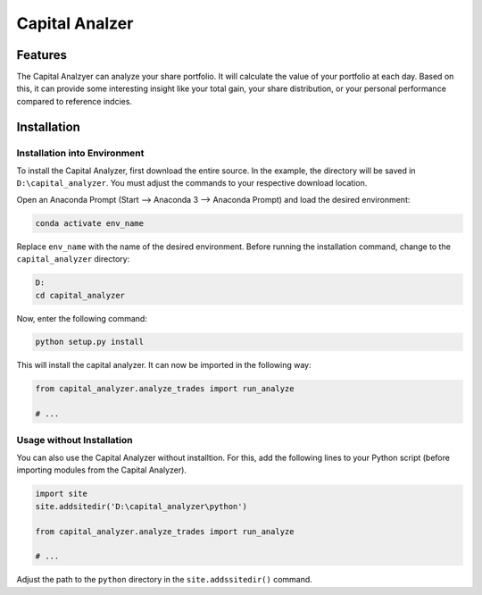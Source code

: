 Capital Analzer
###################

Features
========

The Capital Analzyer can analyze your share portfolio. It will calculate
the value of your portfolio at each day. Based on this, it can provide
some interesting insight like your total gain, your share distribution,
or your personal performance compared to reference indcies.


Installation
============

Installation into Environment
+++++++++++++++++++++++++++++

To install the Capital Analyzer, first download the entire source.
In the example, the directory will be saved in ``D:\capital_analyzer``.
You must adjust the commands to your respective download location.

Open an Anaconda Prompt (Start --> Anaconda 3 --> Anaconda Prompt) and
load the desired environment:

.. code-block:: console

    conda activate env_name
    
Replace ``env_name`` with the name of the desired environment. Before 
running the installation command, change to the ``capital_analyzer`` directory:

.. code-block:: console

    D:
    cd capital_analyzer

Now, enter the following command:

.. code-block:: console

    python setup.py install
    
This will install the capital analyzer. It can now be imported in the following
way:

.. code-block:: python

    from capital_analyzer.analyze_trades import run_analyze
    
    # ...
    
  
Usage without Installation
++++++++++++++++++++++++++

You can also use the Capital Analyzer without installtion. For this,
add the following lines to your Python script (before importing modules
from the Capital Analyzer).

.. code-block:: python

    import site
    site.addsitedir('D:\capital_analyzer\python')
    
    from capital_analyzer.analyze_trades import run_analyze
    
    # ...
    
Adjust the path to the ``python`` directory in the ``site.addssitedir()``
command.
